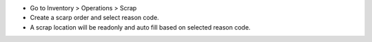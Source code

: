 - Go to Inventory > Operations > Scrap
- Create a scarp order and select reason code.
- A scrap location will be readonly and auto fill based on selected reason
  code.
